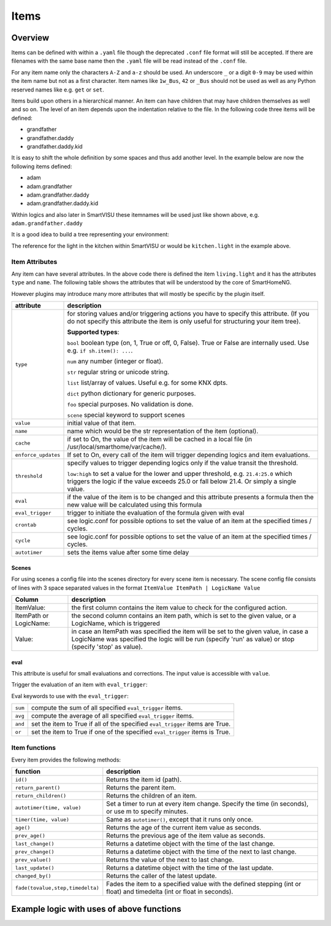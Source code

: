 Items
=====

Overview
--------

Items can be defined with within a ``.yaml`` file though the deprecated
``.conf`` file format will still be accepted.
If there are filenames with the same base name then the ``.yaml`` file
will be read instead of the ``.conf`` file.

For any item name only the characters ``A-Z`` and ``a-z`` should be used.
An underscore ``_`` or a digit ``0-9`` may be used within the item name
but not as a first character.
Item names like ``1w_Bus``, ``42`` or ``_Bus`` should not be used as well as
any Python reserved names like e.g. ``get`` or ``set``.

Items build upon others in a hierarchical manner.
An item can have children that may have children themselves as well and so on.
The level of an item depends upon the indentation relative to the file.
In the following code three items will be defined:

* grandfather
* grandfather.daddy
* grandfather.daddy.kid

.. code-block:: text
   :caption: myitem.yaml

   grandfather:
       daddy:
           kid:

It is easy to shift the whole definition by some spaces and thus add another level.
In the example below are now the following items defined:

* adam
* adam.grandfather
* adam.grandfather.daddy
* adam.grandfather.daddy.kid

.. code-block:: text
   :caption: myitem.yaml

   adam:
     grandfather:
         daddy:
             kid:

Within logics and also later in SmartVISU these itemnames will be used just like
shown above, e.g. ``adam.grandfather.daddy``

It is a good idea to build a tree representing your environment:

.. code-block:: text
   :caption: /usr/local/smarthome/items/living.yaml

   living:
       light:
           type: bool
           name: Livingroom main light
       tv:
           type: bool
           current:
               type: num

   kitchen:
       light:
           type: bool
           name: kitchen table light
       temp:
           type: num
       presence:
           type: bool

The reference for the light in the kitchen within SmartVISU or would be ``kitchen.light``
in the example above.

Item Attributes
~~~~~~~~~~~~~~~

Any item can have several attributes. In the above code there is defined the item ``living.light`` and it has the
attributes ``type`` and ``name``. The following table shows the attributes that will be understood by the core
of SmartHomeNG.

However plugins may introduce many more attributes that will mostly be specific by the plugin itself.

======================= ================================================================================================
attribute               description
======================= ================================================================================================
``type``                for storing values and/or triggering actions you have to
                        specify this attribute. (If you do not specify this attribute the
                        item is only useful for structuring your item tree).

                        **Supported types**:

                        ``bool`` boolean type (on, 1, True or off, 0, False).
                        True or False are internally used. Use e.g. ``if sh.item(): ...``.

                        ``num``  any number (integer or float).

                        ``str``  regular string or unicode string.

                        ``list``  list/array of values. Useful e.g. for some KNX dpts.

                        ``dict``  python dictionary for generic purposes.

                        ``foo``   special purposes. No validation is done.

                        ``scene`` special keyword to support scenes

``value``               initial value of that item.
``name``                name which would be the str representation of the item (optional).
``cache``               if set to On, the value of the item will be cached in a
                        local file (in /usr/local/smarthome/var/cache/).
``enforce_updates``     If set to On, every call of the item will trigger depending logics and item evaluations.
``threshold``           specify values to trigger depending logics only if the value transit the threshold.

                        ``low:high`` to set a value for the lower and upper threshold,
                        e.g. ``21.4:25.0`` which triggers the logic if the value exceeds 25.0 or fall below 21.4.
                        Or simply a single value.
``eval``                if the value of the item is to be changed and this attribute presents a formula then
                        the new value will be calculated using this formula
``eval_trigger``        trigger to initiate the evaluation of the formula given with eval
``crontab``             see logic.conf for possible options to set the value of an item at the specified times / cycles.
``cycle``               see logic.conf for possible options to set the value of an item at the specified times / cycles.
``autotimer``           sets the items value after some time delay
======================= ================================================================================================


Scenes
^^^^^^

For using scenes a config file into the scenes directory for every scene item is necessary.
The scene config file consists of lines with 3 space separated values in the format ``ItemValue ItemPath | LogicName
Value``

======================= ================================================================================================
Column                  description
======================= ================================================================================================
ItemValue:              the first column contains the item value to check for the configured action.
ItemPath or LogicName:  the second column contains an item path, which is set to the given value,
                        or a LogicName, which is triggered
Value:                  in case an ItemPath was specified the item will be set to the given value, in case a
                        LogicName was specified the logic will be run (specify 'run' as value)
                        or stop (specify 'stop' as value).
======================= ================================================================================================


.. code-block:: yaml
   :caption: items/example.yaml

   example:
       type: scene

   otheritem:
       type: num


eval
^^^^

This attribute is useful for small evaluations and corrections. The
input value is accessible with ``value``.

.. code-block:: yaml
   :caption: items/level.yaml

   level:
       type: num
       eval: value * 2 - 1    # if you call sh.level(3) sh.level will be evaluated and set to 5

Trigger the evaluation of an item with ``eval_trigger``:

.. code-block:: yaml
   :caption: items/room.yaml

   room:

       temp:
           type: num

       hum:
           type: num

       dew:
           type: num
           eval: sh.tools.dewpoint(sh.room.temp(), sh.room.hum())

           # 'eval_trigger: every change of temp or hum would trigger the evaluation of dew.'
           eval_trigger:
             - room.temp
             - room.hum

Eval keywords to use with the ``eval_trigger``:

======= =============================================================================
``sum`` compute the sum of all specified ``eval_trigger`` items.
``avg`` compute the average of all specified ``eval_trigger`` items.
``and`` set the item to True if all of the specified ``eval_trigger`` items are True.
``or``  set the item to True if one of the specified ``eval_trigger`` items  is True.
======= =============================================================================

.. code-block:: yaml
   :caption:  items/rooms.yaml

   living:

       temp:
           type: num

       presence:
           type: bool

   kitchen:

       temp:
           type: num

       presence:
           type: bool

   rooms:

       temp:
           type: num
           name: average temperature
           eval: avg
           eval_trigger:
             - living.temp
             - kitchen.temp

       presence:
           type: bool
           name: movement in on the rooms
           eval: or
           eval_trigger:
             - living.presence
             - kitchen.presence

Item functions
~~~~~~~~~~~~~~

Every item provides the following methods:

================================ ==================================================================================
function                         description
================================ ==================================================================================
``id()``                         Returns the item id (path).
``return_parent()``              Returns the parent item.
``return_children()``            Returns the children of an item.
``autotimer(time, value)``       Set a timer to run at every item change. Specify the time (in seconds),
                                 or use m to specify minutes.

``timer(time, value)``           Same as ``autotimer()``, except that it runs only once.
``age()``                        Returns the age of the current item value as seconds.
``prev_age()``                   Returns the previous age of the item value as seconds.
``last_change()``                Returns a datetime object with the time of the last change.
``prev_change()``                Returns a datetime object with the time of the next to last change.
``prev_value()``                 Returns the value of the next to last change.
``last_update()``                Returns a datetime object with the time of the last update.
``changed_by()``                 Returns the caller of the latest update.
``fade(tovalue,step,timedelta)`` Fades the item to a specified value with the defined stepping
                                 (int or float) and timedelta (int or float in seconds).

================================ ==================================================================================


Example logic with uses of above functions
------------------------------------------

.. code-block:: python
   :caption:  logics/sample.py

   # getting the parent of item
   sh.item.return_parent()

   # get all children for item and log them
   for child in sh.item.return_children():
      logger.debug( ... )

   # set the item after 10 minutes to 42
   sh.item.autotimer('10m', 42)``

   # disable autotimer for item
   sh.item.autotimer()

   # will in- or decrement the living room light to 100 by a stepping of ``1`` and a timedelta of ``2.5`` seconds.
   sh.living.light.fade(100, 1, 2.5)``
